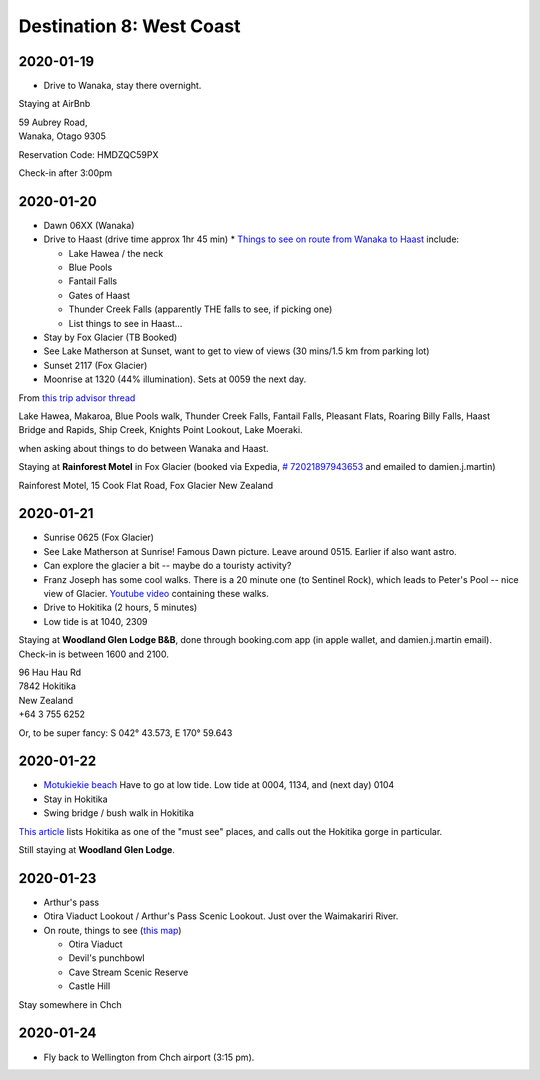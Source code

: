 Destination 8: West Coast
=========================

.. itinerary::
   arrive: 2021-01-19
   depart: 2021-01-24

   Explore the glaciers, the beaches, and the mountains. Also see Lake Matherson.
   Return via Arthur's pass.

2020-01-19
~~~~~~~~~~

* Drive to Wanaka, stay there overnight.

Staying at AirBnb

| 59 Aubrey Road, 
| Wanaka, Otago 9305

Reservation Code: HMDZQC59PX

Check-in after 3:00pm


2020-01-20
~~~~~~~~~~

* Dawn 06XX (Wanaka)
* Drive to Haast (drive time approx 1hr 45 min)
  * `Things to see on route from Wanaka to Haast <https://jonistravelling.com/wanaka-to-west-coast-driving-new-zealand-scenic-road/>`_ include:

  * Lake Hawea / the neck
  * Blue Pools
  * Fantail Falls
  * Gates of Haast
  * Thunder Creek Falls (apparently THE falls to see, if picking one)
  * List things to see in Haast...

* Stay by Fox Glacier (TB Booked)
* See Lake Matherson at Sunset, want to get to view of views (30 mins/1.5 km from parking lot)
* Sunset 2117 (Fox Glacier)
* Moonrise at 1320 (44% illumination). Sets at 0059 the next day.


From `this trip advisor thread <https://www.tripadvisor.co.nz/ShowTopic-g6659593-i34918-k12125101-Overnight_in_Hokitika_or_Greymouth-West_Coast_Region_South_Island.html>`_

|  Lake Hawea, Makaroa, Blue Pools walk, Thunder Creek Falls, Fantail Falls, Pleasant Flats, Roaring Billy Falls, Haast Bridge and Rapids, Ship Creek, Knights Point Lookout, Lake Moeraki.

when asking about things to do between Wanaka and Haast.

Staying at **Rainforest Motel** in Fox Glacier (booked via Expedia, `# 72021897943653 <https://www.expedia.co.nz/trips/e9f8c7fa-53d1-5e36-8662-980a2a2915b0?falcon=true>`_ and emailed to damien.j.martin)

| Rainforest Motel, 15 Cook Flat Road, Fox Glacier New Zealand


2020-01-21
~~~~~~~~~~

* Sunrise 0625 (Fox Glacier)
* See Lake Matherson at Sunrise! Famous Dawn picture. Leave around 0515. Earlier if also want astro.
* Can explore the glacier a bit -- maybe do a touristy activity?
* Franz Joseph has some cool walks. There is a 20 minute one (to Sentinel Rock), which leads to Peter's Pool -- nice view of Glacier. `Youtube video <https://www.youtube.com/watch?v=fGK-Z2TPQLw>`_ containing these walks.
* Drive to Hokitika (2 hours, 5 minutes)
* Low tide is at 1040, 2309

Staying at  **Woodland Glen Lodge B&B**, done through booking.com app (in apple wallet, and damien.j.martin email). 
Check-in is between 1600 and 2100.

| 96 Hau Hau Rd
| 7842 Hokitika
| New Zealand
| +64 3 755 6252


Or, to be super fancy: 	S 042° 43.573, E 170° 59.643

2020-01-22
~~~~~~~~~~

* `Motukiekie beach <https://www.zigzagonearth.com/motukiekie-beach-new-zealand/>`__
  Have to go at low tide. Low tide at 0004, 1134, and (next day) 0104
* Stay in Hokitika
* Swing bridge / bush walk in Hokitika

`This article <https://ponytail-pretty.com/2020/07/20/places-on-the-south-island-of-new-zealand-you-cant-miss/>`_
lists Hokitika as one of the "must see" places, and calls out the Hokitika gorge in particular.

Still staying at **Woodland Glen Lodge**.

2020-01-23
~~~~~~~~~~

* Arthur's pass
* Otira Viaduct Lookout / Arthur's Pass Scenic Lookout. Just over the Waimakariri River.
* On route, things to see (`this map <https://www.wedreamoftravel.com/south-island-new-zealand-map/>`__)
  
  * Otira Viaduct
  * Devil's punchbowl
  * Cave Stream Scenic Reserve
  * Castle Hill

Stay somewhere in Chch

2020-01-24
~~~~~~~~~~

* Fly back to Wellington from Chch airport (3:15 pm).
